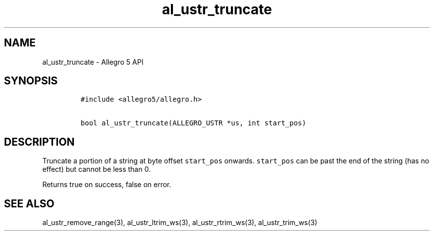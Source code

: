 .TH "al_ustr_truncate" "3" "" "Allegro reference manual" ""
.SH NAME
.PP
al_ustr_truncate \- Allegro 5 API
.SH SYNOPSIS
.IP
.nf
\f[C]
#include\ <allegro5/allegro.h>

bool\ al_ustr_truncate(ALLEGRO_USTR\ *us,\ int\ start_pos)
\f[]
.fi
.SH DESCRIPTION
.PP
Truncate a portion of a string at byte offset \f[C]start_pos\f[]
onwards.
\f[C]start_pos\f[] can be past the end of the string (has no effect) but
cannot be less than 0.
.PP
Returns true on success, false on error.
.SH SEE ALSO
.PP
al_ustr_remove_range(3), al_ustr_ltrim_ws(3), al_ustr_rtrim_ws(3),
al_ustr_trim_ws(3)
